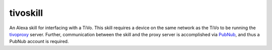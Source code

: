 tivoskill
=========

An Alexa skill for interfacing with a TiVo.  This skill requires
a device on the same network as the TiVo to be running the
`tivoproxy <https://github.com/michaeluhl/tivoproxy>`__ server.
Further, communication between the skill and the proxy server is
accomplished via `PubNub <https://www.pubnub.com>`__, and thus
a PubNub account is required.

